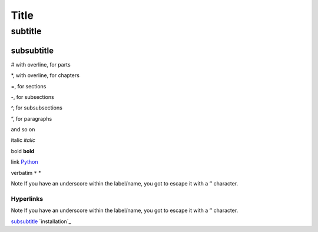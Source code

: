 *****
Title
*****

subtitle
########

subsubtitle
**********************

# with overline, for parts

*, with overline, for chapters

=, for sections

-, for subsections

^, for subsubsections

“, for paragraphs

and so on


italic    *italic*

bold    **bold**

link    `Python <www.python.org>`_

verbatim    ``*``    *

Note
If you have an underscore within the label/name, you got to escape it with a ‘\’ character.



Hyperlinks
===========
Note
If you have an underscore within the label/name, you got to escape it with a ‘\’ character.

`subsubtitle`_
`installation`_
